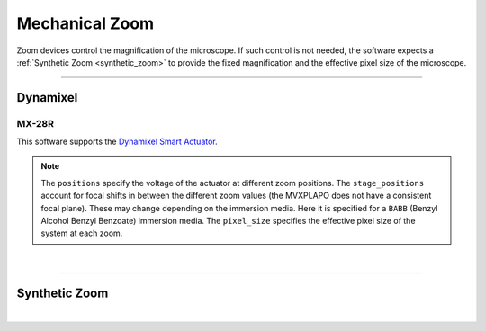 ===============
Mechanical Zoom
===============

Zoom devices control the magnification of the microscope. If such control is not
needed, the software expects a :ref:`Synthetic Zoom <synthetic_zoom>` to provide
the fixed magnification and the effective pixel size of the microscope.

---------------

Dynamixel
---------

MX-28R
~~~~~~

This software supports the
`Dynamixel Smart Actuator <https://www.dynamixel.com/>`_.

.. note::

    The ``positions`` specify the voltage of the actuator at different zoom positions.
    The ``stage_positions`` account for focal shifts in between the different zoom values
    (the MVXPLAPO does not have a consistent focal plane). These may change depending on
    the immersion media. Here it is specified for a ``BABB`` (Benzyl Alcohol Benzyl
    Benzoate) immersion media.  The ``pixel_size`` specifies the effective pixel size of
    the system at each zoom.

.. collapse:: Configuration File

    .. code-block:: yaml

      microscopes:
        microscope_name:
            zoom:
              hardware:
                type: DynamixelZoom
                servo_id: 1
                port: COM1
                baudrate: 9600
              position:
                1x: 200.0
                6.5x: 2000.0
              pixel_size:
                1x: 6.5
                6.5x: 1.0
              stage_positions:
                BABB:
                  f:
                    36X: 0


|

---------------

.. _synthetic_zoom:

Synthetic Zoom
--------------

.. collapse:: Configuration File

    .. code-block:: yaml

      microscopes:
        microscope_name:
            zoom:
              hardware:
                type: synthetic
                servo_id: 1
                port: COM1
                baudrate: 9600
              position:
                1x: 200.0
                6.5x: 2000.0
              pixel_size:
                1x: 6.5
                6.5x: 1.0
              stage_positions:
                BABB:
                  f:
                    36X: 0

|
